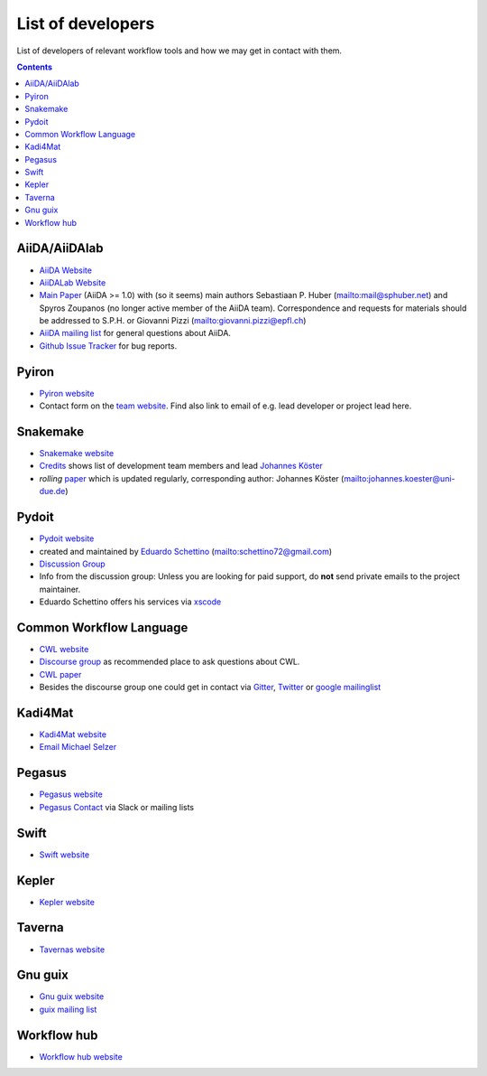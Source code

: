 .. _developers:

List of developers
==================
List of developers of relevant workflow tools and how we may get in contact with them.

.. contents::


AiiDA/AiiDAlab
--------------
* `AiiDA Website <https://www.aiida.net/>`_
* `AiiDALab Website <https://www.aiidalab.materialscloud.org/>`_
* `Main Paper <https://www.nature.com/articles/s41597-020-00638-4>`_ (AiiDA >= 1.0) with (so it seems) main authors
  Sebastiaan P. Huber (`<mail@sphuber.net>`_) and Spyros Zoupanos (no longer active member of the AiiDA team). Correspondence and requests for materials should be addressed to S.P.H. or Giovanni Pizzi (`<giovanni.pizzi@epfl.ch>`_)
* `AiiDA mailing list <https://www.aiida.net/mailing-list/>`_ for general questions about AiiDA.
* `Github Issue Tracker <https://github.com/aiidateam/aiida-core/issues>`_ for bug reports.


Pyiron
------
* `Pyiron website <https://pyiron.org/>`_
* Contact form on the `team website <https://pyiron.org/team/>`_. Find also link to email of e.g.
  lead developer or project lead here.


Snakemake
---------
* `Snakemake website <https://snakemake.github.io/>`_
* `Credits <https://snakemake.readthedocs.io/en/stable/project_info/authors.html>`_ shows list of
  development team members and lead `Johannes Köster <https://johanneskoester.bitbucket.io/>`_
* *rolling* `paper <https://f1000researchdata.s3.amazonaws.com/manuscripts/32078/ff757599-5758-4989-90ee-f91103a81e7d_29032_-_johannes_koster.pdf?doi=10.12688/f1000research.29032.1&numberOfBrowsableCollections=29&numberOfBrowsableInstitutionalCollections=4&numberOfBrowsableGateways=25>`_ which is updated regularly, corresponding author: Johannes Köster (`<johannes.koester@uni-due.de>`_)


Pydoit
------
* `Pydoit website <https://pydoit.org>`_
* created and maintained by `Eduardo Schettino <https://github.com/schettino72>`_ (`<schettino72@gmail.com>`_)
* `Discussion Group <https://groups.google.com/g/python-doit>`_
* Info from the discussion group: Unless you are looking for paid support, do **not** send private emails to the project maintainer.
* Eduardo Schettino offers his services via `xscode <https://xscode.com/schettino72/doit>`_


Common Workflow Language
------------------------
* `CWL website <https://www.commonwl.org/>`_
* `Discourse group <https://cwl.discourse.group/>`_ as recommended place to ask questions about CWL.
* `CWL paper <https://arxiv.org/abs/2105.07028>`_
* Besides the discourse group one could get in contact via `Gitter <https://gitter.im/common-workflow-language/common-workflow-language>`_, `Twitter <https://twitter.com/search?q=%23CommonWL>`_ or `google mailinglist <https://groups.google.com/g/common-workflow-language>`_


Kadi4Mat
--------
* `Kadi4Mat website <https://kadi.iam-cms.kit.edu/>`_
* `Email Michael Selzer <michael.selzer@kit.edu>`_


Pegasus
-------
* `Pegasus website <https://pegasus.isi.edu>`_
* `Pegasus Contact <https://pegasus.isi.edu/contact/>`_ via Slack or mailing lists

Swift
-----
* `Swift website <https://swift-lang.org>`_


Kepler
------
* `Kepler website <https://kepler-project.org>`_

Taverna
-------
* `Tavernas website <https://www.linuxlinks.com/tavernaworkbench/>`_


Gnu guix
--------
* `Gnu guix website <https://guixwl.org/>`_
* `guix mailing list <gwl-devel@gnu.org>`_

Workflow hub
------------
* `Workflow hub website <https://workflowhub.eu/>`_
